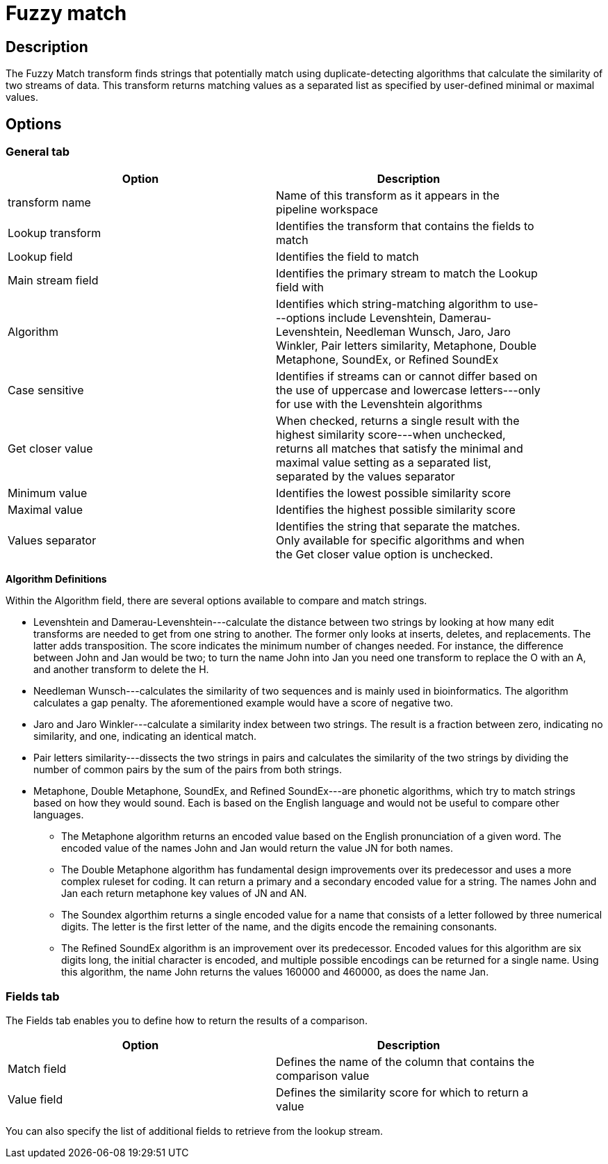 ////
Licensed to the Apache Software Foundation (ASF) under one
or more contributor license agreements.  See the NOTICE file
distributed with this work for additional information
regarding copyright ownership.  The ASF licenses this file
to you under the Apache License, Version 2.0 (the
"License"); you may not use this file except in compliance
with the License.  You may obtain a copy of the License at
  http://www.apache.org/licenses/LICENSE-2.0
Unless required by applicable law or agreed to in writing,
software distributed under the License is distributed on an
"AS IS" BASIS, WITHOUT WARRANTIES OR CONDITIONS OF ANY
KIND, either express or implied.  See the License for the
specific language governing permissions and limitations
under the License.
////
:documentationPath: /plugins/transforms/
:language: en_US
:page-alternativeEditUrl: https://github.com/apache/incubator-hop/edit/master/plugins/transforms/fuzzymatch/src/main/doc/fuzzymatch.adoc
= Fuzzy match

== Description

The Fuzzy Match transform finds strings that potentially match using duplicate-detecting algorithms that calculate the similarity of two streams of data. This transform returns matching values as a separated list as specified by user-defined minimal or maximal values.

== Options

=== General tab

[width="90%", options="header"]
|===
|Option|Description
|transform name|Name of this transform as it appears in the pipeline workspace
|Lookup transform|Identifies the transform that contains the fields to match
|Lookup field|Identifies the field to match
|Main stream field|Identifies the primary stream to match the Lookup field with
|Algorithm|Identifies which string-matching algorithm to use---options include Levenshtein, Damerau-Levenshtein, Needleman Wunsch, Jaro, Jaro Winkler, Pair letters similarity, Metaphone, Double Metaphone, SoundEx, or Refined SoundEx
|Case sensitive|Identifies if streams can or cannot differ based on the use of uppercase and lowercase letters---only for use with the Levenshtein algorithms
|Get closer value|When checked, returns a single result with the highest similarity score---when unchecked, returns all matches that satisfy the minimal and maximal value setting as a separated list, separated by the values separator
|Minimum value|Identifies the lowest possible similarity score
|Maximal value|Identifies the highest possible similarity score
|Values separator|Identifies the string that separate the matches. Only available for specific algorithms and when the Get closer value option is unchecked.
|===

*Algorithm Definitions*

Within the Algorithm field, there are several options available to compare and match strings.

* Levenshtein and Damerau-Levenshtein---calculate the distance between two strings by looking at how many edit transforms are needed to get from one string to another. The former only looks at inserts, deletes, and replacements. The latter adds transposition. The score indicates the minimum number of changes needed. For instance, the difference between John and Jan would be two; to turn the name John into Jan you need one transform to replace the O with an A, and another transform to delete the H.
* Needleman Wunsch---calculates the similarity of two sequences and is mainly used in bioinformatics. The algorithm calculates a gap penalty. The aforementioned example would have a score of negative two.
* Jaro and Jaro Winkler---calculate a similarity index between two strings. The result is a fraction between zero, indicating no similarity, and one, indicating an identical match.
* Pair letters similarity---dissects the two strings in pairs and calculates the similarity of the two strings by dividing the number of common pairs by the sum of the pairs from both strings.
* Metaphone, Double Metaphone, SoundEx, and Refined SoundEx---are phonetic algorithms, which try to match strings based on how they would sound. Each is based on the English language and would not be useful to compare other languages.
  ** The Metaphone algorithm returns an encoded value based on the English pronunciation of a given word. The encoded value of the names John and Jan would return the value JN for both names.
  ** The Double Metaphone algorithm has fundamental design improvements over its predecessor and uses a more complex ruleset for coding. It can return a primary and a secondary encoded value for a string. The names John and Jan each return metaphone key values of JN and AN.
  ** The Soundex algorthim returns a single encoded value for a name that consists of a letter followed by three numerical digits. The letter is the first letter of the name, and the digits encode the remaining consonants.
  ** The Refined SoundEx algorithm is an improvement over its predecessor. Encoded values for this algorithm are six digits long, the initial character is encoded, and multiple possible encodings can be returned for a single name. Using this algorithm, the name John returns the values 160000 and 460000, as does the name Jan.

=== Fields tab

The Fields tab enables you to define how to return the results of a comparison.
[width="90%", options="header"]
|===
|Option|Description
|Match field|Defines the name of the column that contains the comparison value
|Value field|Defines the similarity score for which to return a value 
|===

You can also specify the list of additional fields to retrieve from the lookup stream.